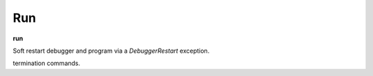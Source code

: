 .. _run:

Run
---
**run**

Soft restart debugger and program via a *DebuggerRestart*
exception.

.. seealso::

   :ref:`restart <restart>` for another way to restart the debugged program.
   :ref:`quit <quit>`, or :ref:`kill <kill>` for
termination commands.
